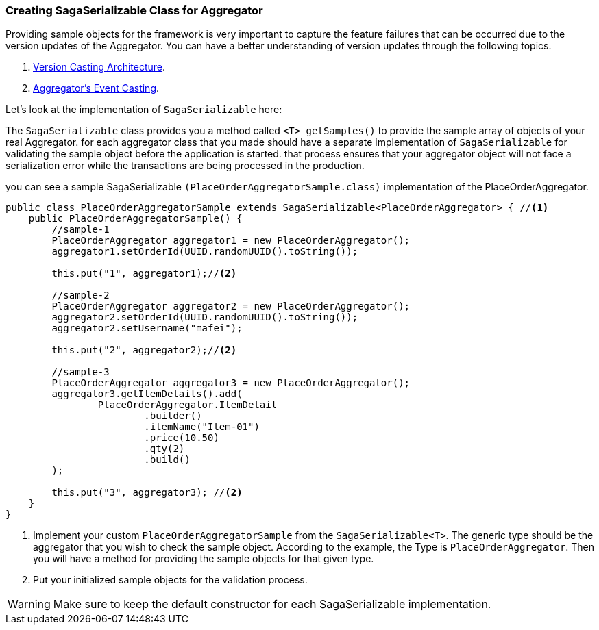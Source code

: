 === Creating SagaSerializable Class for Aggregator [[saga_serializable]]

Providing sample objects for the framework is very important to capture the feature failures that can be occurred due to the version updates of the Aggregator.
You can have a better understanding of version updates through the following topics.

. <<version_casting_architecture,Version Casting Architecture>>.
. <<aggregators_event_casting,Aggregator's Event Casting>>.

Let's look at the implementation of `SagaSerializable` here:

The `SagaSerializable` class provides you a method called `<T> getSamples()` to provide the sample array of objects of your real Aggregator. for each aggregator class that you made should have a separate implementation of `SagaSerializable` for validating the sample object before the application is started. that process ensures that your aggregator object will not face a serialization error while the transactions are being processed in the production.

you can see a sample SagaSerializable `(PlaceOrderAggregatorSample.class)` implementation of the PlaceOrderAggregator.

[source,java,highlight=1;3-7;!5]
----
public class PlaceOrderAggregatorSample extends SagaSerializable<PlaceOrderAggregator> { //<1>
    public PlaceOrderAggregatorSample() {
        //sample-1
        PlaceOrderAggregator aggregator1 = new PlaceOrderAggregator();
        aggregator1.setOrderId(UUID.randomUUID().toString());

        this.put("1", aggregator1);//<2>

        //sample-2
        PlaceOrderAggregator aggregator2 = new PlaceOrderAggregator();
        aggregator2.setOrderId(UUID.randomUUID().toString());
        aggregator2.setUsername("mafei");

        this.put("2", aggregator2);//<2>

        //sample-3
        PlaceOrderAggregator aggregator3 = new PlaceOrderAggregator();
        aggregator3.getItemDetails().add(
                PlaceOrderAggregator.ItemDetail
                        .builder()
                        .itemName("Item-01")
                        .price(10.50)
                        .qty(2)
                        .build()
        );

        this.put("3", aggregator3); //<2>
    }
}
----

<1> Implement your custom `PlaceOrderAggregatorSample` from the `SagaSerializable<T>`.
The generic type should be the aggregator that you wish to check the sample object.
According to the example, the Type is `PlaceOrderAggregator`.
Then you will have a method for providing the sample objects for that given type.

<2> Put your initialized sample objects for the validation process.

WARNING: Make sure to keep the default constructor for each SagaSerializable implementation.
